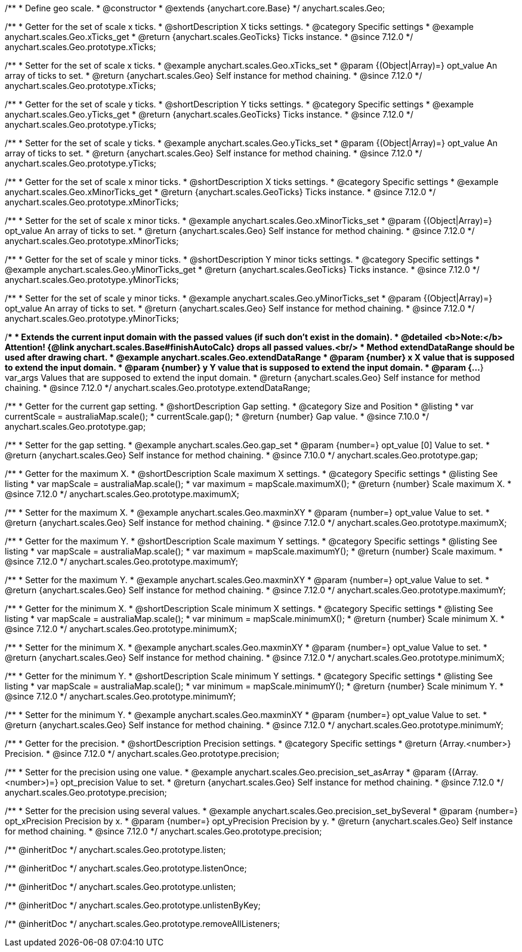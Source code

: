 /**
 * Define geo scale.
 * @constructor
 * @extends {anychart.core.Base}
 */
anychart.scales.Geo;


//----------------------------------------------------------------------------------------------------------------------
//
//  anychart.scales.Geo.prototype.xTicks
//
//----------------------------------------------------------------------------------------------------------------------

/**
 * Getter for the set of scale x ticks.
 * @shortDescription X ticks settings.
 * @category Specific settings
 * @example anychart.scales.Geo.xTicks_get
 * @return {anychart.scales.GeoTicks} Ticks instance.
 * @since 7.12.0
 */
anychart.scales.Geo.prototype.xTicks;

/**
 * Setter for the set of scale x ticks.
 * @example anychart.scales.Geo.xTicks_set
 * @param {(Object|Array)=} opt_value An array of ticks to set.
 * @return {anychart.scales.Geo} Self instance for method chaining.
 * @since 7.12.0
 */
anychart.scales.Geo.prototype.xTicks;

//----------------------------------------------------------------------------------------------------------------------
//
//  anychart.scales.Geo.prototype.yTicks
//
//----------------------------------------------------------------------------------------------------------------------

/**
 * Getter for the set of scale y ticks.
 * @shortDescription Y ticks settings.
 * @category Specific settings
 * @example anychart.scales.Geo.yTicks_get
 * @return {anychart.scales.GeoTicks} Ticks instance.
 * @since 7.12.0
 */
anychart.scales.Geo.prototype.yTicks;

/**
 * Setter for the set of scale y ticks.
 * @example anychart.scales.Geo.yTicks_set
 * @param {(Object|Array)=} opt_value An array of ticks to set.
 * @return {anychart.scales.Geo} Self instance for method chaining.
 * @since 7.12.0
 */
anychart.scales.Geo.prototype.yTicks;

//----------------------------------------------------------------------------------------------------------------------
//
//  anychart.scales.Geo.prototype.xMinorTicks
//
//----------------------------------------------------------------------------------------------------------------------

/**
 * Getter for the set of scale x minor ticks.
 * @shortDescription X ticks settings.
 * @category Specific settings
 * @example anychart.scales.Geo.xMinorTicks_get
 * @return {anychart.scales.GeoTicks} Ticks instance.
 * @since 7.12.0
 */
anychart.scales.Geo.prototype.xMinorTicks;

/**
 * Setter for the set of scale x minor ticks.
 * @example anychart.scales.Geo.xMinorTicks_set
 * @param {(Object|Array)=} opt_value An array of ticks to set.
 * @return {anychart.scales.Geo} Self instance for method chaining.
 * @since 7.12.0
 */
anychart.scales.Geo.prototype.xMinorTicks;

//----------------------------------------------------------------------------------------------------------------------
//
//  anychart.scales.Geo.prototype.yMinorTicks
//
//----------------------------------------------------------------------------------------------------------------------

/**
 * Getter for the set of scale y minor ticks.
 * @shortDescription Y minor ticks settings.
 * @category Specific settings
 * @example anychart.scales.Geo.yMinorTicks_get
 * @return {anychart.scales.GeoTicks} Ticks instance.
 * @since 7.12.0
 */
anychart.scales.Geo.prototype.yMinorTicks;

/**
 * Setter for the set of scale y minor ticks.
 * @example anychart.scales.Geo.yMinorTicks_set
 * @param {(Object|Array)=} opt_value An array of ticks to set.
 * @return {anychart.scales.Geo} Self instance for method chaining.
 * @since 7.12.0
 */
anychart.scales.Geo.prototype.yMinorTicks;


//----------------------------------------------------------------------------------------------------------------------
//
//  anychart.scales.Geo.prototype.extendDataRangeX
//
//----------------------------------------------------------------------------------------------------------------------

/**
 * Extends the current input domain with the passed values (if such don't exist in the domain).
 * @detailed <b>Note:</b> Attention! {@link anychart.scales.Base#finishAutoCalc} drops all passed values.<br/>
 * Method extendDataRange should be used after drawing chart.
 * @example anychart.scales.Geo.extendDataRange
 * @param {number} x X value that is supposed to extend the input domain.
 * @param {number} y Y value that is supposed to extend the input domain.
 * @param {...*} var_args Values that are supposed to extend the input domain.
 * @return {anychart.scales.Geo} Self instance for method chaining.
 * @since 7.12.0
 */
anychart.scales.Geo.prototype.extendDataRange;


//----------------------------------------------------------------------------------------------------------------------
//
//  anychart.scales.Geo.prototype.gap
//
//----------------------------------------------------------------------------------------------------------------------

/**
 * Getter for the current gap setting.
 * @shortDescription Gap setting.
 * @category Size and Position
 * @listing
 * var currentScale = australiaMap.scale();
 * currentScale.gap();
 * @return {number} Gap value.
 * @since 7.10.0
 */
anychart.scales.Geo.prototype.gap;

/**
 * Setter for the gap setting.
 * @example anychart.scales.Geo.gap_set
 * @param {number=} opt_value [0] Value to set.
 * @return {anychart.scales.Geo} Self instance for method chaining.
 * @since 7.10.0
 */
anychart.scales.Geo.prototype.gap;

//----------------------------------------------------------------------------------------------------------------------
//
//  anychart.scales.Geo.prototype.maximumX
//
//----------------------------------------------------------------------------------------------------------------------

/**
 * Getter for the maximum X.
 * @shortDescription Scale maximum X settings.
 * @category Specific settings
 * @listing See listing
 * var mapScale = australiaMap.scale();
 * var maximum = mapScale.maximumX();
 * @return {number} Scale maximum X.
 * @since 7.12.0
 */
anychart.scales.Geo.prototype.maximumX;

/**
 * Setter for the maximum X.
 * @example anychart.scales.Geo.maxminXY
 * @param {number=} opt_value Value to set.
 * @return {anychart.scales.Geo} Self instance for method chaining.
 * @since 7.12.0
 */
anychart.scales.Geo.prototype.maximumX;

//----------------------------------------------------------------------------------------------------------------------
//
//  anychart.scales.Geo.prototype.maximumY
//
//----------------------------------------------------------------------------------------------------------------------

/**
 * Getter for the maximum Y.
 * @shortDescription Scale maximum Y settings.
 * @category Specific settings
 * @listing See listing
 * var mapScale = australiaMap.scale();
 * var maximum = mapScale.maximumY();
 * @return {number} Scale maximum.
 * @since 7.12.0
 */
anychart.scales.Geo.prototype.maximumY;

/**
 * Setter for the maximum Y.
 * @example anychart.scales.Geo.maxminXY
 * @param {number=} opt_value Value to set.
 * @return {anychart.scales.Geo} Self instance for method chaining.
 * @since 7.12.0
 */
anychart.scales.Geo.prototype.maximumY;

//----------------------------------------------------------------------------------------------------------------------
//
//  anychart.scales.Geo.prototype.minimumX
//
//----------------------------------------------------------------------------------------------------------------------

/**
 * Getter for the minimum X.
 * @shortDescription Scale minimum X settings.
 * @category Specific settings
 * @listing See listing
 * var mapScale = australiaMap.scale();
 * var minimum = mapScale.minimumX();
 * @return {number} Scale minimum X.
 * @since 7.12.0
 */
anychart.scales.Geo.prototype.minimumX;

/**
 * Setter for the minimum X.
 * @example anychart.scales.Geo.maxminXY
 * @param {number=} opt_value Value to set.
 * @return {anychart.scales.Geo} Self instance for method chaining.
 * @since 7.12.0
 */
anychart.scales.Geo.prototype.minimumX;

//----------------------------------------------------------------------------------------------------------------------
//
//  anychart.scales.Geo.prototype.minimumY
//
//----------------------------------------------------------------------------------------------------------------------

/**
 * Getter for the minimum Y.
 * @shortDescription Scale minimum Y settings.
 * @category Specific settings
 * @listing See listing
 * var mapScale = australiaMap.scale();
 * var minimum = mapScale.minimumY();
 * @return {number} Scale minimum Y.
 * @since 7.12.0
 */
anychart.scales.Geo.prototype.minimumY;

/**
 * Setter for the minimum Y.
 * @example anychart.scales.Geo.maxminXY
 * @param {number=} opt_value Value to set.
 * @return {anychart.scales.Geo} Self instance for method chaining.
 * @since 7.12.0
 */
anychart.scales.Geo.prototype.minimumY;

//----------------------------------------------------------------------------------------------------------------------
//
//  anychart.scales.Geo.prototype.precision
//
//----------------------------------------------------------------------------------------------------------------------

/**
 * Getter for the precision.
 * @shortDescription Precision settings.
 * @category Specific settings
 * @return {Array.<number>} Precision.
 * @since 7.12.0
 */
anychart.scales.Geo.prototype.precision;

/**
 * Setter for the precision using one value.
 * @example anychart.scales.Geo.precision_set_asArray
 * @param {(Array.<number>)=} opt_precision Value to set.
 * @return {anychart.scales.Geo} Self instance for method chaining.
 * @since 7.12.0
 */
anychart.scales.Geo.prototype.precision;

/**
 * Setter for the precision using several values.
 * @example anychart.scales.Geo.precision_set_bySeveral
 * @param {number=} opt_xPrecision Precision by x.
 * @param {number=} opt_yPrecision Precision by y.
 * @return {anychart.scales.Geo} Self instance for method chaining.
 * @since 7.12.0
 */
anychart.scales.Geo.prototype.precision;

/** @inheritDoc */
anychart.scales.Geo.prototype.listen;

/** @inheritDoc */
anychart.scales.Geo.prototype.listenOnce;

/** @inheritDoc */
anychart.scales.Geo.prototype.unlisten;

/** @inheritDoc */
anychart.scales.Geo.prototype.unlistenByKey;

/** @inheritDoc */
anychart.scales.Geo.prototype.removeAllListeners;


